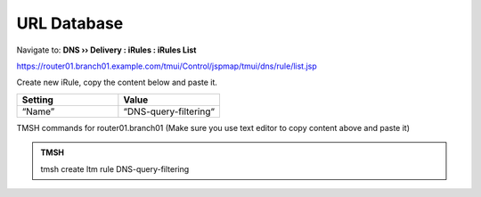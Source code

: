 URL Database
############################

Navigate to: **DNS  ››  Delivery : iRules : iRules List**

.. image:: /_static/class2/irule-new.png 

https://router01.branch01.example.com/tmui/Control/jspmap/tmui/dns/rule/list.jsp

Create new iRule, copy the content below and paste it.

.. csv-table::
   :header: "Setting", "Value"
   :widths: 15, 15

   “Name”, “DNS-query-filtering“  

 
.. code-block:: tcl
   :linenos:
   :emphasize-lines: 10
 
   when RULE_INIT {
      # Set categories to block for DNS hosts
      set static::blocked_categories {
      /Common/Bot_Networks
      /Common/Spyware
      /Common/Malicious_Web_Sites
      /Common/Adult_Content
      /Common/Sex
   }
 
   # CONFIGURATION
   # Check all requests
   set static::request_check 1
   # If the category returns as blocked, return NXDOMAIN (1)
   # Otherwise if (0), return a statically defined IP address
   set static::request_return_nxdomain 0
   set static::request_redirect_to "10.1.71.21"
   # Toggle for debug logs
   set static::request_debug 1
   }

   when DNS_REQUEST {
     if { $static::request_check } {
       set lookup_category [getfield [CATEGORY::lookup "http://[DNS::question name]"]" " 1]
    if { [lsearch -exact $static::blocked_categories $lookup_category] >= 1 } {
      if { $static::request_debug } {
         log local0. "BLOCKED: Category $lookup_category matching [DNS::question name] is filtered."
      }
      DNS::answer clear
      if { $static::request_return_nxdomain } {
         DNS::header opcode QUERY
         DNS::header rcode NXDOMAIN
      } else {
         if { [DNS::question type] equals "A" } {
            DNS::answer insert "[DNS::question name]. 111 [DNS::question class] [DNS::question type] $static::request_redirect_to"
         }
      }
      DNS::return
    } else {
      if { $static::request_debug } {
         log local0. "Category $lookup_category matching [DNS::question name] is not filtered"
         }
       }
     }
   }
 
TMSH commands for router01.branch01 (Make sure you use text editor to copy content above and paste it)

.. admonition:: TMSH

   tmsh create ltm rule DNS-query-filtering


